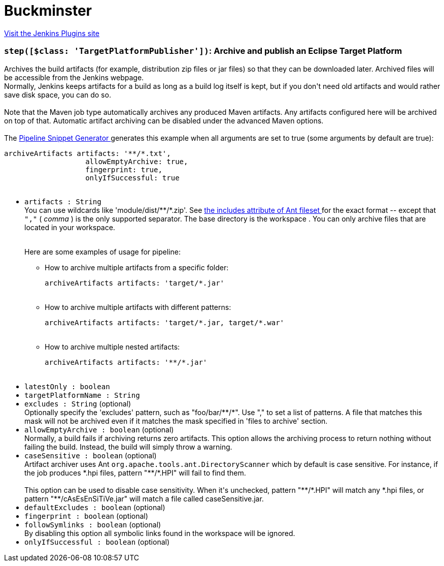 = Buckminster
:page-layout: pipelinesteps

:notitle:
:description:
:author:
:email: jenkinsci-users@googlegroups.com
:sectanchors:
:toc: left
:compat-mode!:


++++
<a href="https://plugins.jenkins.io/buckminster">Visit the Jenkins Plugins site</a>
++++


=== `step([$class: 'TargetPlatformPublisher'])`: Archive and publish an Eclipse Target Platform
++++
<div><div>
 Archives the build artifacts (for example, distribution zip files or jar files) so that they can be downloaded later. Archived files will be accessible from the Jenkins webpage. 
 <br>
  Normally, Jenkins keeps artifacts for a build as long as a build log itself is kept, but if you don't need old artifacts and would rather save disk space, you can do so.
</div>
<br>
<div>
 Note that the Maven job type automatically archives any produced Maven artifacts. Any artifacts configured here will be archived on top of that. Automatic artifact archiving can be disabled under the advanced Maven options.
</div>
<br>
<div>
 The <a href="https://www.jenkins.io/redirect/pipeline-snippet-generator" rel="nofollow"> Pipeline Snippet Generator </a> generates this example when all arguments are set to true (some arguments by default are true): 
 <pre><code>archiveArtifacts artifacts: '**/*.txt',
                   allowEmptyArchive: true,
                   fingerprint: true,
                   onlyIfSuccessful: true

</code></pre>
</div></div>
<ul><li><code>artifacts : String</code>
<div><div>
 You can use wildcards like 'module/dist/**/*.zip'. See <a href="https://ant.apache.org/manual/Types/fileset.html" rel="nofollow"> the includes attribute of Ant fileset </a> for the exact format -- except that <code>","</code> ( <em>comma</em> ) is the only supported separator. The base directory is <a rel="nofollow">the workspace</a> . You can only archive files that are located in your workspace.
</div>
<br>
<div>
 <p>Here are some examples of usage for pipeline:</p>
 <ul>
  <li>How to archive multiple artifacts from a specific folder: 
   <pre><code>archiveArtifacts artifacts: 'target/*.jar'</code></pre></li>
  <br>
  <li>How to archive multiple artifacts with different patterns: 
   <pre><code>archiveArtifacts artifacts: 'target/*.jar, target/*.war'</code></pre></li>
  <br>
  <li>How to archive multiple nested artifacts: 
   <pre><code>archiveArtifacts artifacts: '**/*.jar'</code></pre></li>
  <br>
 </ul>
</div></div>

</li>
<li><code>latestOnly : boolean</code>
</li>
<li><code>targetPlatformName : String</code>
</li>
<li><code>excludes : String</code> (optional)
<div><div>
 Optionally specify the 'excludes' pattern, such as "foo/bar/**/*". Use "," to set a list of patterns. A file that matches this mask will not be archived even if it matches the mask specified in 'files to archive' section.
</div></div>

</li>
<li><code>allowEmptyArchive : boolean</code> (optional)
<div><div>
 Normally, a build fails if archiving returns zero artifacts. This option allows the archiving process to return nothing without failing the build. Instead, the build will simply throw a warning.
</div></div>

</li>
<li><code>caseSensitive : boolean</code> (optional)
<div><div>
 Artifact archiver uses Ant <code>org.apache.tools.ant.DirectoryScanner</code> which by default is case sensitive. For instance, if the job produces *.hpi files, pattern "**/*.HPI" will fail to find them. 
 <br>
 <br>
  This option can be used to disable case sensitivity. When it's unchecked, pattern "**/*.HPI" will match any *.hpi files, or pattern "**/cAsEsEnSiTiVe.jar" will match a file called caseSensitive.jar.
</div></div>

</li>
<li><code>defaultExcludes : boolean</code> (optional)
</li>
<li><code>fingerprint : boolean</code> (optional)
</li>
<li><code>followSymlinks : boolean</code> (optional)
<div><div>
 By disabling this option all symbolic links found in the workspace will be ignored.
</div></div>

</li>
<li><code>onlyIfSuccessful : boolean</code> (optional)
</li>
</ul>


++++
